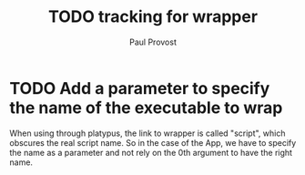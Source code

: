 #+TITLE: TODO tracking for wrapper
#+AUTHOR: Paul Provost
#+EMAIL: paul@provost.one
#+DESCRIPTION: 
#+FILETAGS: @wrapper

* TODO Add a parameter to specify the name of the executable to wrap
When using through platypus, the link to wrapper is called "script",
which obscures the real script name. So in the case of the App, we
have to specify the name as a parameter and not rely on the 0th
argument to have the right name.

